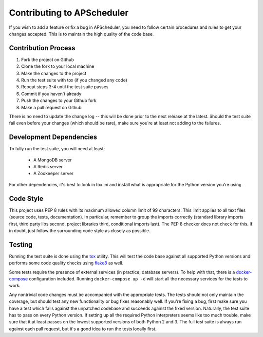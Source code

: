 ###########################
Contributing to APScheduler
###########################

If you wish to add a feature or fix a bug in APScheduler, you need to follow certain procedures and
rules to get your changes accepted. This is to maintain the high quality of the code base.


Contribution Process
====================

1. Fork the project on Github
2. Clone the fork to your local machine
3. Make the changes to the project
4. Run the test suite with tox (if you changed any code)
5. Repeat steps 3-4 until the test suite passes
6. Commit if you haven't already
7. Push the changes to your Github fork
8. Make a pull request on Github

There is no need to update the change log -- this will be done prior to the next release at the
latest. Should the test suite fail even before your changes (which should be rare), make sure
you're at least not adding to the failures.


Development Dependencies
========================

To fully run the test suite, you will need at least:

 * A MongoDB server
 * A Redis server
 * A Zookeeper server

For other dependencies, it's best to look in tox.ini and install what is appropriate for the Python
version you're using.


Code Style
==========

This project uses PEP 8 rules with its maximum allowed column limit of 99 characters.
This limit applies to all text files (source code, tests, documentation).
In particular, remember to group the imports correctly (standard library imports first, third party
libs second, project libraries third, conditional imports last). The PEP 8 checker does not check
for this. If in doubt, just follow the surrounding code style as closely as possible.


Testing
=======

Running the test suite is done using the tox_ utility. This will test the code base against all
supported Python versions and performs some code quality checks using flake8_ as well.

Some tests require the presence of external services (in practice, database servers). To help with
that, there is a docker-compose_ configuration included. Running ``docker-compose up -d`` will
start all the necessary services for the tests to work.

Any nontrivial code changes must be accompanied with the appropriate tests. The tests should not
only maintain the coverage, but should test any new functionality or bug fixes reasonably well.
If you're fixing a bug, first make sure you have a test which fails against the unpatched codebase
and succeeds against the fixed version. Naturally, the test suite has to pass on every Python
version. If setting up all the required Python interpreters seems like too much trouble, make sure
that it at least passes on the lowest supported versions of both Python 2 and 3. The full test
suite is always run against each pull request, but it's a good idea to run the tests locally first.

.. _tox: https://tox.readthedocs.io/
.. _flake8: http://flake8.pycqa.org/
.. _docker-compose: https://docs.docker.com/compose/
